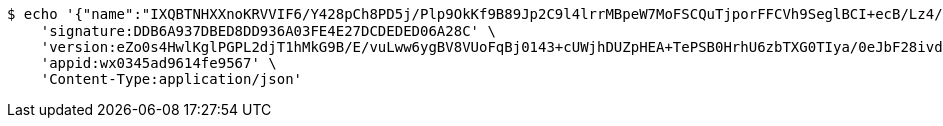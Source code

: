 [source,bash]
----
$ echo '{"name":"IXQBTNHXXnoKRVVIF6/Y428pCh8PD5j/Plp9OkKf9B89Jp2C9l4lrrMBpeW7MoFSCQuTjporFFCVh9SeglBCI+ecB/Lz4/PpfPHzmsY60DEpnrM/deRXh9lh4f4RZciH71VWk+cHOJZxwdKaZd973trQIxUCkNgBBeuXKUwCOk0=","idType":"RrRzcCWLNB7mrSlS+VT/gyiRDBVLXJVmRL6NCqOxyv953d9HXUE/NrF28SO3NtYuuB29oEgpAtgOWQMedUynFKgytc8Le1KbJ/k0qrwNAXAwJWaWCW9yxmZ7lpUv1bn8zWhw0XQfIpEhKsXcncyPvNORq53rwqjlPziqPNM3FcY=","idNumber":"QlyVb6yYdQWTpoVUj0ZULf2m737Br5nqDNvboAFmIOxKy5sVRkxHbxrulHr7caIGUcXjrxHD95Wya2DvshkXtob1p/mhXVEmpu6sfjJ96QZyRA0GGkuiygjTSBZ6jY1Mw/NjTrG05Tci9zCHTX2v7CX2LkpqLnRlxr8LF8O8I/I=","phone":"RREVcRwOdcmDtdPxmIVaiypQmY4fmGu5yK0ZndBD/rEbns1gwNrpHutDLNnMyYpVFRzIFx0XZ5ujbOxcRpsBzn1yH8ndNeWWALbL7obm2Dzd/Am0AO6/SR1KWh9p6V2RMw+1VsaOlSC/yjQIivYjPYilAmWkoZ88AC8ri9DyvA4=","uid":"f+rT93rtpHHnO9VGkq2X17rq5YB1IZeUMpI0GMuHSXQhnNCyplYY8JPQaflLcbwsZSoXAFY5IDC6IzNR/EQdQfAaYQ/NLasqV5avA4OXh+gExsuHAWibjcYXBnifDI/Y3qSHV0ugeTQIhww79YIL6q2KFLOh2dtDYTwsZ7/844c=","nickname":"用户微信昵称","headimgurl":"http://wwww.baidu.com"}' | http POST 'http://localhost:8080/merchant/getAccess' \
    'signature:DDB6A937DBED8DD936A03FE4E27DCDEDED06A28C' \
    'version:eZo0s4HwlKglPGPL2djT1hMkG9B/E/vuLww6ygBV8VUoFqBj0143+cUWjhDUZpHEA+TePSB0HrhU6zbTXG0TIya/0eJbF28ivdjqSk5HgMpUZ85FcDAJZHvl1yyv/3hON9B7jeT1fgobiJondVB369v7Y7Xe7yrplZF5J1BnBtE=' \
    'appid:wx0345ad9614fe9567' \
    'Content-Type:application/json'
----